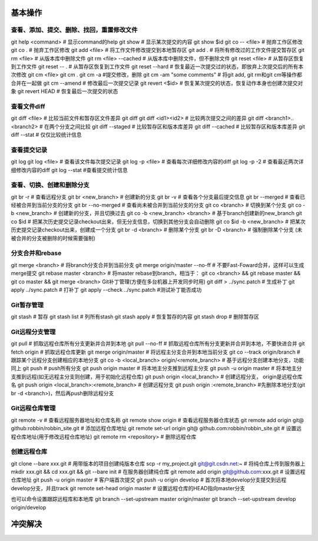 
基本操作
========

查看、添加、提交、删除、找回，重置修改文件
----------------------------------------------
git help <command> # 显示command的help
git show # 显示某次提交的内容 git show $id
git co -- <file> # 抛弃工作区修改
git co . # 抛弃工作区修改
git add <file> # 将工作文件修改提交到本地暂存区
git add . # 将所有修改过的工作文件提交暂存区
git rm <file> # 从版本库中删除文件
git rm <file> --cached # 从版本库中删除文件，但不删除文件
git reset <file> # 从暂存区恢复到工作文件
git reset -- . # 从暂存区恢复到工作文件
git reset --hard # 恢复最近一次提交过的状态，即放弃上次提交后的所有本次修改
git cm <file> git cm . git cm -a #提交修改，删除
git cm -am "some comments"  # 将git add, git rm和git cm等操作都合并在一起做
git cm --amend # 修改最后一次提交记录
git revert <$id> # 恢复某次提交的状态，恢复动作本身也创建次提交对象
git revert HEAD # 恢复最后一次提交的状态

查看文件diff
---------------
git diff <file> # 比较当前文件和暂存区文件差异 git diff
git diff <id1><id2> # 比较两次提交之间的差异
git diff <branch1>..<branch2> # 在两个分支之间比较
git diff --staged # 比较暂存区和版本库差异
git diff --cached # 比较暂存区和版本库差异
git diff --stat # 仅仅比较统计信息

查看提交记录
--------------
git log git log <file> # 查看该文件每次提交记录
git log -p <file> # 查看每次详细修改内容的diff
git log -p -2 # 查看最近两次详细修改内容的diff
git log --stat #查看提交统计信息

查看、切换、创建和删除分支
---------------------------
git br -r # 查看远程分支
git br <new_branch> # 创建新的分支
git br -v # 查看各个分支最后提交信息
git br --merged # 查看已经被合并到当前分支的分支
git br --no-merged # 查看尚未被合并到当前分支的分支
git co <branch> # 切换到某个分支
git co -b <new_branch> # 创建新的分支，并且切换过去
git co -b <new_branch> <branch> # 基于branch创建新的new_branch
git co $id # 把某次历史提交记录checkout出来，但无分支信息，切换到其他分支会自动删除
git co $id -b <new_branch> # 把某次历史提交记录checkout出来，创建成一个分支
git br -d <branch> # 删除某个分支
git br -D <branch> # 强制删除某个分支 (未被合并的分支被删除的时候需要强制)


分支合并和rebase
--------------------
git merge <branch> # 将branch分支合并到当前分支
git merge origin/master --no-ff # 不要Fast-Foward合并，这样可以生成merge提交
git rebase master <branch> # 将master rebase到branch，相当于： git co <branch> && git rebase master && git co master && git merge <branch>
Git补丁管理(方便在多台机器上开发同步时用)
git diff > ../sync.patch # 生成补丁
git apply ../sync.patch # 打补丁
git apply --check ../sync.patch #测试补丁能否成功

Git暂存管理
---------------
git stash # 暂存
git stash list # 列所有stash
git stash apply # 恢复暂存的内容
git stash drop # 删除暂存区

Git远程分支管理
----------------
git pull # 抓取远程仓库所有分支更新并合并到本地
git pull --no-ff # 抓取远程仓库所有分支更新并合并到本地，不要快进合并
git fetch origin # 抓取远程仓库更新
git merge origin/master # 将远程主分支合并到本地当前分支
git co --track origin/branch # 跟踪某个远程分支创建相应的本地分支
git co -b <local_branch> origin/<remote_branch> # 基于远程分支创建本地分支，功能同上
git push # push所有分支
git push origin master # 将本地主分支推到远程主分支
git push -u origin master # 将本地主分支推到远程(如无远程主分支则创建，用于初始化远程仓库)
git push origin <local_branch> # 创建远程分支， origin是远程仓库名
git push origin <local_branch>:<remote_branch> # 创建远程分支
git push origin :<remote_branch> #先删除本地分支(git br -d <branch>)，然后再push删除远程分支

Git远程仓库管理
----------------
git remote -v # 查看远程服务器地址和仓库名称
git remote show origin # 查看远程服务器仓库状态
git remote add origin git@ github:robbin/robbin_site.git # 添加远程仓库地址
git remote set-url origin git@ github.com:robbin/robbin_site.git # 设置远程仓库地址(用于修改远程仓库地址) git remote rm <repository> # 删除远程仓库

创建远程仓库
--------------
git clone --bare xxx.git # 用带版本的项目创建纯版本仓库
scp -r my_project.git git@git.csdn.net:~ # 将纯仓库上传到服务器上
mkdir xxx.git && cd xxx.git && git --bare init # 在服务器创建纯仓库
git remote add origin git@github.com:xxx.git # 设置远程仓库地址
git push -u origin master # 客户端首次提交
git push -u origin develop # 首次将本地develop分支提交到远程develop分支，并且track
git remote set-head origin master # 设置远程仓库的HEAD指向master分支

也可以命令设置跟踪远程库和本地库
git branch --set-upstream master origin/master
git branch --set-upstream develop origin/develop


冲突解决
========


